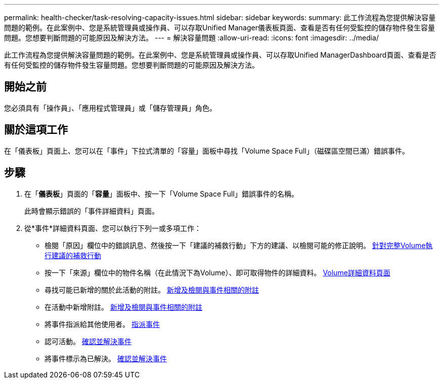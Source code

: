---
permalink: health-checker/task-resolving-capacity-issues.html 
sidebar: sidebar 
keywords:  
summary: 此工作流程為您提供解決容量問題的範例。在此案例中、您是系統管理員或操作員、可以存取Unified Manager儀表板頁面、查看是否有任何受監控的儲存物件發生容量問題。您想要判斷問題的可能原因及解決方法。 
---
= 解決容量問題
:allow-uri-read: 
:icons: font
:imagesdir: ../media/


[role="lead"]
此工作流程為您提供解決容量問題的範例。在此案例中、您是系統管理員或操作員、可以存取Unified ManagerDashboard頁面、查看是否有任何受監控的儲存物件發生容量問題。您想要判斷問題的可能原因及解決方法。



== 開始之前

您必須具有「操作員」、「應用程式管理員」或「儲存管理員」角色。



== 關於這項工作

在「儀表板」頁面上、您可以在「事件」下拉式清單的「容量」面板中尋找「Volume Space Full」（磁碟區空間已滿）錯誤事件。



== 步驟

. 在「*儀表板*」頁面的「*容量*」面板中、按一下「Volume Space Full」錯誤事件的名稱。
+
此時會顯示錯誤的「事件詳細資料」頁面。

. 從*事件*詳細資料頁面、您可以執行下列一或多項工作：
+
** 檢閱「原因」欄位中的錯誤訊息、然後按一下「建議的補救行動」下方的建議、以檢閱可能的修正說明。 xref:task-performing-suggested-remedial-actions-for-a-full-volume.adoc[針對完整Volume執行建議的補救行動]
** 按一下「來源」欄位中的物件名稱（在此情況下為Volume）、即可取得物件的詳細資料。 xref:reference-health-volume-details-page.adoc[Volume詳細資料頁面]
** 尋找可能已新增的關於此活動的附註。 xref:task-adding-and-reviewing-notes-about-an-event.adoc[新增及檢閱與事件相關的附註]
** 在活動中新增附註。 xref:task-adding-and-reviewing-notes-about-an-event.adoc[新增及檢閱與事件相關的附註]
** 將事件指派給其他使用者。 xref:task-assigning-events-to-specific-users.adoc[指派事件]
** 認可活動。 xref:task-acknowledging-and-resolving-events.adoc[確認並解決事件]
** 將事件標示為已解決。 xref:task-acknowledging-and-resolving-events.adoc[確認並解決事件]



